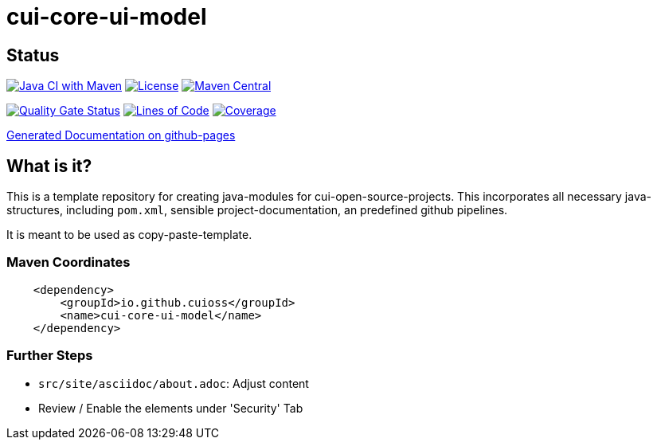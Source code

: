 = cui-core-ui-model

== Status

image:https://github.com/cuioss/cui-core-ui-model/actions/workflows/maven.yml/badge.svg[Java CI with Maven,link=https://github.com/cuioss/cui-core-ui-model/actions/workflows/maven.yml]
image:http://img.shields.io/:license-apache-blue.svg[License,link=http://www.apache.org/licenses/LICENSE-2.0.html]
image:https://maven-badges.herokuapp.com/maven-central/io.github.cuioss/cui-core-ui-model/badge.svg[Maven Central,link=https://maven-badges.herokuapp.com/maven-central/io.github.cuioss/cui-core-ui-model]

https://sonarcloud.io/summary/new_code?id=cuioss_cui-core-ui-model[image:https://sonarcloud.io/api/project_badges/measure?project=cuioss_cui-core-ui-model&metric=alert_status[Quality
Gate Status]]
image:https://sonarcloud.io/api/project_badges/measure?project=cuioss_cui-core-ui-model&metric=ncloc[Lines of Code,link=https://sonarcloud.io/summary/new_code?id=cuioss_cui-core-ui-model]
image:https://sonarcloud.io/api/project_badges/measure?project=cuioss_cui-core-ui-model&metric=coverage[Coverage,link=https://sonarcloud.io/summary/new_code?id=cuioss_cui-core-ui-model]


https://cuioss.github.io/cui-core-ui-model/index.html[Generated Documentation on github-pages]

== What is it?

This is a template repository for creating java-modules for cui-open-source-projects. This incorporates all necessary java-structures, including `pom.xml`, sensible project-documentation, 
an predefined github pipelines. 

It is meant to be used as copy-paste-template.

=== Maven Coordinates

[source,xml]
----
    <dependency>
        <groupId>io.github.cuioss</groupId>
        <name>cui-core-ui-model</name>
    </dependency>
----

=== Further Steps

* `src/site/asciidoc/about.adoc`: Adjust content
* Review / Enable the elements under 'Security' Tab
